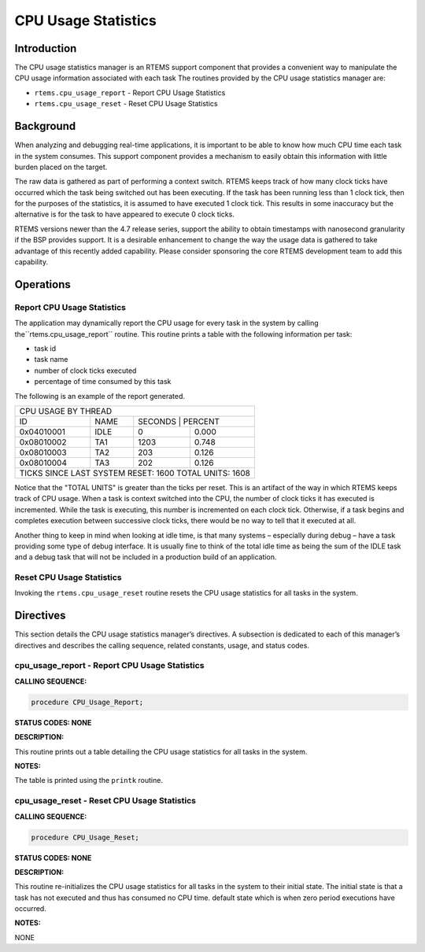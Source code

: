 CPU Usage Statistics
####################

Introduction
============

The CPU usage statistics manager is an RTEMS support
component that provides a convenient way to manipulate
the CPU usage information associated with each task
The routines provided by the CPU usage statistics manager are:

- ``rtems.cpu_usage_report`` - Report CPU Usage Statistics

- ``rtems.cpu_usage_reset`` - Reset CPU Usage Statistics

Background
==========

When analyzing and debugging real-time applications, it is important
to be able to know how much CPU time each task in the system consumes.
This support component provides a mechanism to easily obtain this
information with little burden placed on the target.

The raw data is gathered as part of performing a context switch.  RTEMS
keeps track of how many clock ticks have occurred which the task being
switched out has been executing.  If the task has been running less than
1 clock tick, then for the purposes of the statistics, it is assumed to
have executed 1 clock tick.  This results in some inaccuracy but the
alternative is for the task to have appeared to execute 0 clock ticks.

RTEMS versions newer than the 4.7 release series, support the ability
to obtain timestamps with nanosecond granularity if the BSP provides
support.  It is a desirable enhancement to change the way the usage
data is gathered to take advantage of this recently added capability.
Please consider sponsoring the core RTEMS development team to add
this capability.

Operations
==========

Report CPU Usage Statistics
---------------------------

The application may dynamically report the CPU usage for every
task in the system by calling the``rtems.cpu_usage_report`` routine.
This routine prints a table with the following information per task:

- task id

- task name

- number of clock ticks executed

- percentage of time consumed by this task

The following is an example of the report generated.


+------------------------------------------------------------------------------+
|CPU USAGE BY THREAD                                                           |
+-----------+----------------------------------------+-------------------------+
|ID         | NAME                                   | SECONDS       | PERCENT |
+-----------+----------------------------------------+---------------+---------+
|0x04010001 | IDLE                                   |             0 |   0.000 |
+-----------+----------------------------------------+---------------+---------+
|0x08010002 | TA1                                    |          1203 |   0.748 |
+-----------+----------------------------------------+---------------+---------+
|0x08010003 | TA2                                    |           203 |   0.126 |
+-----------+----------------------------------------+---------------+---------+
|0x08010004 | TA3                                    |           202 |   0.126 |
+-----------+----------------------------------------+---------------+---------+
|TICKS SINCE LAST SYSTEM RESET:                                           1600 |
|TOTAL UNITS:                                                             1608 |
+------------------------------------------------------------------------------+

Notice that the "TOTAL UNITS" is greater than the ticks per reset.
This is an artifact of the way in which RTEMS keeps track of CPU
usage.  When a task is context switched into the CPU, the number
of clock ticks it has executed is incremented.  While the task
is executing, this number is incremented on each clock tick.
Otherwise, if a task begins and completes execution between
successive clock ticks, there would be no way to tell that it
executed at all.

Another thing to keep in mind when looking at idle time, is that
many systems – especially during debug – have a task providing
some type of debug interface.  It is usually fine to think of the
total idle time as being the sum of the IDLE task and a debug
task that will not be included in a production build of an application.

Reset CPU Usage Statistics
--------------------------

Invoking the ``rtems.cpu_usage_reset`` routine resets
the CPU usage statistics for all tasks in the system.

Directives
==========

This section details the CPU usage statistics manager’s directives.
A subsection is dedicated to each of this manager’s directives
and describes the calling sequence, related constants, usage,
and status codes.

cpu_usage_report - Report CPU Usage Statistics
----------------------------------------------

**CALLING SEQUENCE:**

.. code:: c

    procedure CPU_Usage_Report;

**STATUS CODES: NONE**

**DESCRIPTION:**

This routine prints out a table detailing the CPU usage statistics for
all tasks in the system.

**NOTES:**

The table is printed using the ``printk`` routine.

cpu_usage_reset - Reset CPU Usage Statistics
--------------------------------------------

**CALLING SEQUENCE:**

.. code:: c

    procedure CPU_Usage_Reset;

**STATUS CODES: NONE**

**DESCRIPTION:**

This routine re-initializes the CPU usage statistics for all tasks
in the system to their initial state.  The initial state is that
a task has not executed and thus has consumed no CPU time.
default state which is when zero period executions have occurred.

**NOTES:**

NONE

.. COMMENT: COPYRIGHT (c) 1988-2008.

.. COMMENT: On-Line Applications Research Corporation (OAR).

.. COMMENT: All rights reserved.


